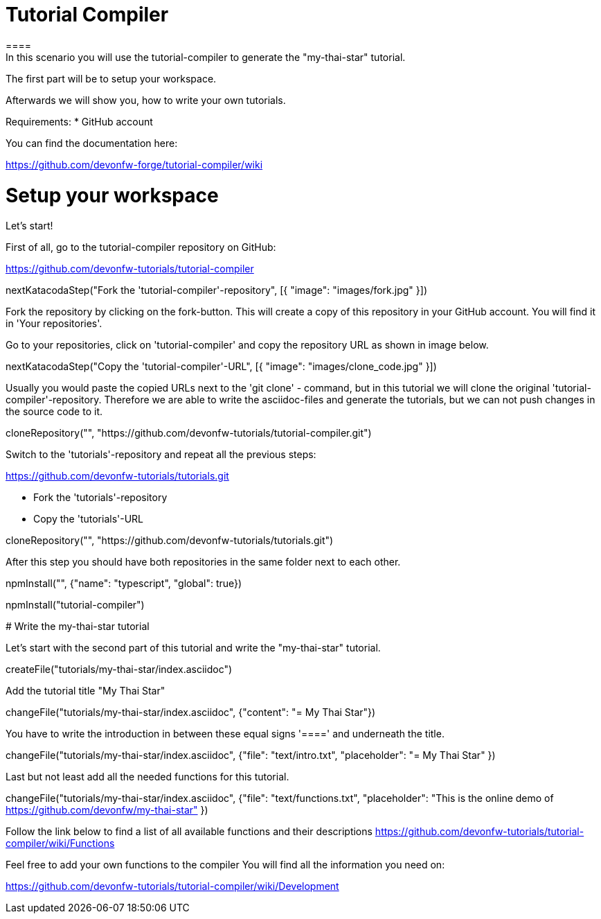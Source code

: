 = Tutorial Compiler 
==== 
In this scenario you will use the tutorial-compiler to generate the "my-thai-star" tutorial.

The first part will be to setup your workspace.

Afterwards we will show you, how to write your own tutorials.

Requirements: 
 *  GitHub account

You can find the documentation here:

https://github.com/devonfw-forge/tutorial-compiler/wiki

====

====
# Setup your workspace
Let's start!

First of all, go to the tutorial-compiler repository on  GitHub:

https://github.com/devonfw-tutorials/tutorial-compiler

[step]
--
nextKatacodaStep("Fork the 'tutorial-compiler'-repository", [{ "image": "images/fork.jpg" }])
--

Fork the repository by clicking on the fork-button.
This will create a copy of this repository in your GitHub account. You will find it in 'Your repositories'.
====

====
Go to your repositories, click on 'tutorial-compiler' and copy the repository URL as shown in image below.

[step]
--
nextKatacodaStep("Copy the 'tutorial-compiler'-URL", [{ "image": "images/clone_code.jpg" }])
--

====

====
Usually you would paste the copied URLs next to the 'git clone' - command, but in this tutorial we will clone the original 'tutorial-compiler'-repository. Therefore we are able to write the asciidoc-files and generate the tutorials, but we can not push changes in the source code to it.
[step]
--
cloneRepository("", "https://github.com/devonfw-tutorials/tutorial-compiler.git")
--
====

====
Switch to the 'tutorials'-repository and repeat all the previous steps:

https://github.com/devonfw-tutorials/tutorials.git

- Fork the 'tutorials'-repository
- Copy the 'tutorials'-URL

[step]
--
cloneRepository("", "https://github.com/devonfw-tutorials/tutorials.git")
--
After this step you should have both repositories in the same folder next to each other.
====

[step]
--
npmInstall("", {"name": "typescript", "global": true})
--

[step]
--
npmInstall("tutorial-compiler")
--

# Write the my-thai-star tutorial

Let's start with the second part of this tutorial and write the "my-thai-star" tutorial.

[step]
--
createFile("tutorials/my-thai-star/index.asciidoc")
--

Add the tutorial title "My Thai Star"
[step]
--
changeFile("tutorials/my-thai-star/index.asciidoc", {"content": "= My Thai Star"})
--

You have to write the introduction in between these equal signs '====' and underneath the title. 

[step]
--
changeFile("tutorials/my-thai-star/index.asciidoc", {"file": "text/intro.txt", "placeholder": "= My Thai Star" })
--

====
Last but not least add all the needed functions for this tutorial.
[step]
--
changeFile("tutorials/my-thai-star/index.asciidoc", {"file": "text/functions.txt", "placeholder": "This is the online demo of https://github.com/devonfw/my-thai-star" })
--

Follow the link below to find a list of all available functions and their descriptions
https://github.com/devonfw-tutorials/tutorial-compiler/wiki/Functions

Feel free to add your own functions to the compiler
You will find all the information you need on:

https://github.com/devonfw-tutorials/tutorial-compiler/wiki/Development


====
